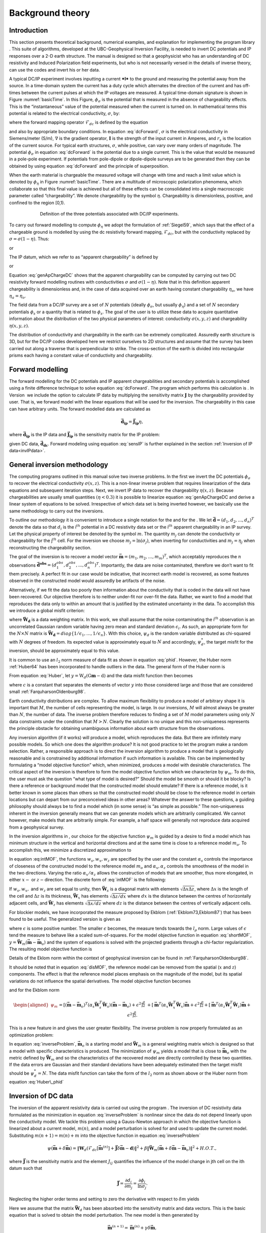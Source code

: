 .. _backgroundtheory:

Background theory
=================

Introduction
------------

This section presents theoretical background, numerical examples, and
explanation for implementing the program library . This suite of
algorithms, developed at the UBC-Geophysical Inversion Facility, is
needed to invert DC potentials and IP responses over a 2-D earth
structure. The manual is designed so that a geophysicist who has an
understanding of DC resistivity and Induced Polarization field
experiments, but who is not necessarily versed in the details of inverse
theory, can use the codes and invert his or her data.

A typical DC/IP experiment involves inputting a current ***I*** to the
ground and measuring the potential away from the source. In a
time-domain system the current has a duty cycle which alternates the
direction of the current and has off-times between the current pulses at
which the IP voltages are measured. A typical time-domain signature is
shown in Figure :numref:`basicTime`. In this Figure, :math:`\phi_\sigma` is
the potential that is measured in the absence of chargeability effects.
This is the “instantaneous” value of the potential measured when the
current is turned on. In mathematical terms this potential is related to
the electrical conductivity, :math:`\sigma`, by:

.. math::
   \phi_\sigma = \mathcal{F}_{dc}[\sigma] \\
   :label: genFwd

where the forward mapping operator :math:`\mathcal{F}_{dc}` is defined
by the equation

.. math::
   \nabla \cdot (\sigma\nabla\phi_\sigma) = - \mathbf{I}\delta(r-r_s) \\
   :label: dcForward

and also by appropriate boundary conditions. In equation
:eq:`dcForward`, :math:`\sigma` is the electrical conductivity in
Siemens/meter (S/m), :math:`\nabla` is the gradient operator,
:math:`\mathbf{I}` is the strength of the input current in Amperes, and
:math:`r_s` is the location of the current source. For typical earth
structures, :math:`\sigma`, while positive, can vary over many orders of
magnitude. The potential :math:`\phi_\sigma` in equation :eq:`dcForward`
is the potential due to a single current. This is the value that would
be measured in a pole-pole experiment. If potentials from pole-dipole or
dipole-dipole surveys are to be generated then they can be obtained by
using equation :eq:`dcForward` and the principle of superposition.

When the earth material is chargeable the measured voltage will change
with time and reach a limit value which is denoted by :math:`\phi_\eta`
in Figure :numref:`basicTime`. There are a multitude of microscopic
polarization phenomena, which collaborate so that this final value is
achieved but all of these effects can be consolidated into a single
macroscopic parameter called “chargeability”. We denote chargeability by
the symbol :math:`\eta`. Chargeability is dimensionless, positive, and
confined to the region [0,1).

.. figure:: ../images/eta.png
   :figwidth: 75%
   :align: center
   :name: basicTime

   Definition of the three potentials associated with DC/IP experiments.

To carry out forward modelling to compute :math:`\phi_\eta` we adopt the
formulation of :ref:`Siegel59`, which says that the effect
of a chargeable ground is modelled by using the dc resistivity forward
mapping, :math:`\mathcal{F}_{dc}`, but with the conductivity replaced by
:math:`\sigma = \sigma(1-\eta)`. Thus:

.. math::
   \phi_\eta = \mathcal{F}_{dc}[\sigma(1-\eta)]
   :label: phiEta

or

.. math::
   \nabla \cdot (\sigma(1-\eta)\nabla\phi_\sigma) = - \mathbf{I}\delta(r-r_s)
   :label: ipForward

The IP datum, which we refer to as “apparent chargeability” is defined
by

.. math::
   \eta_a = \frac{\phi_s}{\phi_\eta} = \frac{\phi_\eta - \phi_\sigma}{\phi_\eta}
   :label: genApCharge

or

.. math::
   \eta_a = \frac{\mathcal{F}_{dc}[\sigma(1-\eta)]-\mathcal{F}_{dc}[\sigma]}{\mathcal{F}_{dc}[\sigma(1-\eta)]}
   :label: genApChargeDC

Equation :eq:`genApChargeDC` shows that the apparent chargeability can
be computed by carrying out two DC resistivity forward modelling
routines with conductivities :math:`\sigma` and :math:`\sigma(1-\eta)`.
Note that in this definition apparent chargeability is dimensionless
and, in the case of data acquired over an earth having constant
chargeability :math:`\eta_o`, we have :math:`\eta_a = \eta_o`.

The field data from a DC/IP survey are a set of :math:`N` potentials
(ideally :math:`\phi_\sigma`, but usually :math:`\phi_\eta`) and a set
of :math:`N` secondary potentials :math:`\phi_s` or a quantity that is
related to :math:`\phi_s`. The goal of the user is to utilize these data
to acquire quantitative information about the distribution of the two
physical parameters of interest: conductivity :math:`\sigma(x,y,z)` and
chargeability :math:`\eta(x,y,z)`.

The distribution of conductivity and chargeability in the earth can be
extremely complicated. Assuredly earth structure is 3D, but for the
DC/IP codes developed here we restrict ourselves to 2D structures and
assume that the survey has been carried out along a traverse that is
perpendicular to strike. The cross-section of the earth is divided into
rectangular prisms each having a constant value of conductivity and
chargeability.

Forward modelling
-----------------

The forward modelling for the DC potentials and IP apparent
chargeabilities and secondary potentials is accomplished using a finite
difference technique to solve equation :eq:`dcForward`. The program which
performs this calculation is . In Version  we include the option to
calculate IP data by multiplying the sensitivity matrix
:math:`\mathbf{J}` by the chargeability provided by user. That is, we
forward model with the linear equations that will be used for the
inversion. The chargeability in this case can have arbitrary units. The
forward modelled data are calculated as

.. math:: 
   \boldsymbol{\vec{d}_{ip}} = \boldsymbol{\vec{J}_{ip}}\eta,

where :math:`\boldsymbol{\vec{d}_{ip}}` is the IP data and :math:`\boldsymbol{\vec{J}_{ip}}` is
the sensitivity matrix for the IP problem:

.. math::
   \boldsymbol{\vec{J}_{ip}} = -\frac{\partial \ln\phi_\eta}{\partial \ln\sigma} = -\frac{1}{\sigma_\eta}\frac{\partial\phi_\eta}{\partial \ln\sigma} = -\frac{1}{\boldsymbol{\vec{d}_{dc}}}\boldsymbol{\vec{J}_{dc}}
   :label: sensIP

given DC data, :math:`\boldsymbol{\vec{d}_{dc}}`. Forward modeling using equation
:eq:`sensIP` is further explained in the section :ref:`Inversion of IP data<invIPdata>`.

General inversion methodology
-----------------------------

The computing programs outlined in this manual solve two inverse
problems. In the first we invert the DC potentials :math:`\phi_\sigma`
to recover the electrical conductivity :math:`\sigma(x,z)`. This is a
non-linear inverse problem that requires linearization of the data
equations and subsequent iteration steps. Next, we invert IP data to
recover the chargeability :math:`\eta(x,z)`. Because chargeabilities are
usually small quantities :math:`(\eta < 0.3)` it is possible to
linearize equation :eq:`genApChargeDC and derive a linear system of
equations to be solved. Irrespective of which data set is being inverted
however, we basically use the same methodology to carry out the
inversions.

To outline our methodology it is convenient to introduce a single
notation for the and for the . We let
:math:`\boldsymbol{\vec{d}} = (d_1,d_2,\ldots,d_n)^T` denote the data so that
:math:`d_i` is the i\ :math:`^{th}` potential in a DC resistivity data
set or the i\ :math:`^{th}` apparent chargeability in an IP survey. Let
the physical property of interest be denoted by the symbol :math:`m`.
The quantity :math:`m_j` can denote the conductivity or chargeability
for the j\ :math:`^{th}` cell. For the inversion we choose
:math:`m_j = \ln(\sigma_j)`, when inverting for conductivities and
:math:`m_j = \eta_j` when reconstructing the chargeability section.

The goal of the inversion is to recover a model vector
:math:`\boldsymbol{\vec{m}} = (m_1,m_2,\ldots,m_m)^T`, which acceptably reproduces
the :math:`n` observations
:math:`\boldsymbol{\vec{d}^{obs}} = (d_1^{obs},d_2^{obs},...,d_n^{obs})^T`.
Importantly, the data are noise contaminated, therefore we don’t want to
fit them precisely. A perfect fit in our case would be indicative, that
incorrect earth model is recovered, as some features observed in the
constructed model would assuredly be artifacts of the noise.

Alternatively, if we fit the data too poorly then information about the
conductivity that is coded in the data will not have been recovered. Our
objective therefore is to neither under-fit nor over-fit the data.
Rather, we want to find a model that reproduces the data only to within
an amount that is justified by the estimated uncertainty in the data. To
accomplish this we introduce a global misfit criterion:

.. math::
   \psi_d = \left\| \mathbf{W}_d(\mathbf{G}\mathbf{m}-\mathbf{d})\right\|^2
   :label: phid

where :math:`\boldsymbol{\vec{W}_d}` is a data weighting matrix. In this work, we
shall assume that the noise contaminating the i\ :math:`^{th}`
observation is an uncorrelated Gaussian random variable having zero mean
and standard deviation :math:`\epsilon_i`. As such, an appropriate form
for the :math:`N \times N` matrix is
:math:`\boldsymbol{\vec{W}_d} = diag\left\{1/\epsilon_1,\ldots,1/\epsilon_n\right\}`.
With this choice, :math:`\psi_d` is the random variable distributed as
chi-squared with :math:`N` degrees of freedom. Its expected value is
approximately equal to :math:`N` and accordingly, :math:`\psi_d^*`, the
target misfit for the inversion, should be approximately equal to this
value.

It is common to use an :math:`l_2` norm measure of data fit as shown in
equation :eq:`phid`. However, the Huber norm
:ref:`Huber64` has been incorporated to handle outliers
in the data. The general form of the Huber norm is

.. math::
   \tau(y) = \begin{cases}
   y^2 & |y| \leq c \\
   2c|y| - c^2 & |y| > c.
   \end{cases}
   :label: Huber

From equation :eq:`Huber`, let
:math:`y=\textbf{W}_d(\textbf{G}\mathbf{m}-\textbf{d})` and the data
misfit function then becomes

.. math::
   \Phi_d = \sum_{i=1}^n \begin{cases}
   \left[ {\textbf{W}_d}^i(\textbf{G}_i\mathbf{m}-{d_i}) \right] ^2 & |y_i| \leq c \\
   2c|{\textbf{W}_d}^i(\textbf{G}_i\mathbf{m}-{d_i})|-c^2 & |y_i| > c.
   \end{cases}
   :label: Huber_phid

where :math:`c` is a constant that separates the elements of vector
:math:`y` into those considered large and those that are considered
small :ref:`FarquharsonOldenburg98`.

Earth conductivity distributions are complex. To allow maximum
flexibility to produce a model of arbitrary shape it is important that
:math:`M`, the number of cells representing the model, is large. In our
inversions, :math:`M` will almost always be greater than :math:`N`, the
number of data. The inverse problem therefore reduces to finding a set
of :math:`M` model parameters using only :math:`N` data constraints
under the condition that :math:`M > N`. Clearly the solution is no
unique and this non-uniqueness represents the principle obstacle for
obtaining unambiguous information about earth structure from the
observations.

Any inversion algorithm (if it works) will produce a model, which
reproduces the data. But there are infinitely many possible models. So
which one does the algorithm produce? It is not good practice to let the
program make a random selection. Rather, a responsible approach is to
direct the inversion algorithm to produce a model that is geologically
reasonable and is constrained by additional information if such
information is available. This can be implemented by formulating a
“model objective function” which, when minimized, produces a model with
desirable characteristics. The critical aspect of the inversion is
therefore to form the model objective function which we characterize by
:math:`\psi_m`. To do this, the user must ask the question “what type of
model is desired?” Should the model be smooth or should it be blocky? Is
there a reference or background model that the constructed model should
emulate? If there is a reference model, is it better known in some
places than others so that the constructed model should be close to the
reference model in certain locations but can depart from our
preconceived ideas in other areas? Whatever the answer to these
questions, a guiding philosophy should always be to find a model which
(in some sense) is “as simple as possible.” The non-uniqueness inherent
in the inversion generally means that we can generate models which are
arbitrarily complicated. We cannot however, make models that are
arbitrarily simple. For example, a half space will generally not
reproduce data acquired from a geophysical survey.

In the inversion algorithms in , our choice for the objective function
:math:`\psi_m` is guided by a desire to find a model which has minimum
structure in the vertical and horizontal directions and at the same time
is close to a reference model :math:`m_o`. To accomplish this, we
minimize a discretized approximation to

.. math::
   \begin{aligned}
   \psi_m(m,m_o) = &\alpha_s \int\int w_s(x,z)(m-m_o)^2 dxdz + \nonumber \\
   &\int \int \left\{ \alpha_x w_x(x,z) \left( \frac{\partial(m-m_o)}{\partial x} \right)^2 + \alpha_z w_z(x,z)\left( \frac{\partial(m-m_o)}{\partial z} \right)^2 \right\} dxdz
   \end{aligned}
   :label: intMOF

In equation :eq:intMOF`, the functions :math:`w_s,w_x,w_z` are
specified by the user and the constant :math:`\alpha_s` controls the
importance of closeness of the constructed model to the reference model
:math:`m_o` and :math:`\alpha_x,\alpha_z` controls the smoothness of the
model in the two directions. Varying the ratio :math:`\alpha_x/\alpha_z`
allows the construction of models that are smoother, thus more
elongated, in either :math:`x-` or :math:`z-`\ direction. The discrete
form of :eq:`intMOF` is the following:

.. math::
   \psi_m &&= (\boldsymbol{\vec{m}}-\boldsymbol{\vec{m}}_o)^T\left\{ \alpha_s \mathbf{W}_s^T\mathbf{W}_s+\alpha_x \mathbf{W}_x^T\mathbf{W}_x+\alpha_z \mathbf{W}_z^T\mathbf{W}_z \right\} (\boldsymbol{\vec{m}}-\boldsymbol{\vec{m}}_o), \nonumber \\
   &&\equiv (\boldsymbol{\vec{m}}-\boldsymbol{\vec{m}}_o)^T\mathbf{W}_m^T\mathbf{W}_m(\boldsymbol{\vec{m}}-\boldsymbol{\vec{m}}_o)^T \\
   :label: shortMOF

.. math::
   \psi_m = ||\mathbf{W}_m(\boldsymbol{\vec{m}}-\boldsymbol{\vec{m}}_o)||^2.
   :label: disMOF

If :math:`w_s, w_x,` and :math:`w_z` are set equal to unity, then
:math:`\boldsymbol{\vec{W}}_s` is a diagonal matrix with elements
:math:`\sqrt{\Delta x \Delta z}`, where :math:`\Delta x` is the length
of the cell and :math:`\Delta z` is its thickness, :math:`\boldsymbol{\vec{W}}_x`
has elements :math:`\sqrt{\Delta z / dx}` where :math:`dx` is the
distance between the centres of horizontally adjacent cells, and
:math:`\boldsymbol{\vec{W}}_z` has elements :math:`\sqrt{\Delta x / dz}` where
:math:`dz` is the distance between the centres of vertically adjacent
cells.

For blockier models, we have incorporated the measure proposed by Ekblom
(:ref:`Ekblom73,Ekblom87`) that has been found to be
useful. The generalized version is given as

.. math::
   \tau(y) = (y^2 + \epsilon^2)^{\frac{\rho}{2}}   
   :label: Ekblom

where :math:`\epsilon` is some positive number. The smaller
:math:`\epsilon` becomes, the measure tends towards the :math:`l_\rho`
norm. Large values of :math:`\epsilon` tend the measure to behave like a
scaled sum-of-squares. For the model objective function in equation
:eq:`shortMOF`, :math:`y = \boldsymbol{\vec{W}}_m(\boldsymbol{\vec{m}} - \boldsymbol{\vec{m}}_o)` and the
system of equations is solved with the projected gradients through a
chi-factor regularization. The resulting model objective function is

.. math::
   \psi_m &&= \left[(\boldsymbol{\vec{m}} - \boldsymbol{\vec{m}}_o)^T\alpha_s\boldsymbol{\vec{W}}^T_s\boldsymbol{\vec{W}}_s(\boldsymbol{\vec{m}} - \boldsymbol{\vec{m}}_o) + \epsilon^2\right]^{\frac{\rho}{2}} + \left[(\boldsymbol{\vec{m}} - \boldsymbol{\vec{m}}_o)^T\alpha_x\boldsymbol{\vec{W}}^T_x\boldsymbol{\vec{W}}_x(\boldsymbol{\vec{m}} - \boldsymbol{\vec{m}}_o) + \epsilon^2 \right]^{\frac{\rho}{2}} \nonumber \\
   &&+ \left[(\boldsymbol{\vec{m}} - \boldsymbol{\vec{m}}_o)^T\alpha_z\boldsymbol{\vec{W}}^T_z\boldsymbol{\vec{W}}_z(\boldsymbol{\vec{m}} - \boldsymbol{\vec{m}}_o) + \epsilon^2 \right]^{\frac{\rho}{2}}\\
   :label: ekblom

Details of the Eklom norm within the context of geophysical inversion
can be found in :ref:`FarquharsonOldenburg98`.

It should be noted that in equation :eq:`disMOF`, the reference model can
be removed from the spatial (:math:`x` and :math:`z`) components. The
effect is that the reference model places emphasis on the magnitude of
the model, but its spatial variations do not influence the spatial
derivatives. The model objective function becomes

.. math::
   \psi_m = (\boldsymbol{\vec{m}}-\boldsymbol{\vec{m}}_o)^T\left(\alpha_s \mathbf{W}_s^T\mathbf{W}_s\right)(\boldsymbol{\vec{m}}-\boldsymbol{\vec{m}}_o) + \boldsymbol{\vec{m}}^T\left\{\alpha_x \mathbf{W}_x^T\mathbf{W}_x+\alpha_z \mathbf{W}_z^T\mathbf{W}_z \right\}\boldsymbol{\vec{m}}
   :label: mofNOref

and for the Ekblom norm

.. math::

   \begin{aligned}
   \psi_m &&= \left[(\boldsymbol{\vec{m}} - \boldsymbol{\vec{m}}_o)^T(\alpha_s\boldsymbol{\vec{W}}^T_s\boldsymbol{\vec{W}}_s)(\boldsymbol{\vec{m}} - \boldsymbol{\vec{m}}_o) + \epsilon^2 \right]^{\frac{\rho}{2}} \nonumber \\
   &&+ \left[\boldsymbol{\vec{m}}^T(\alpha_x\boldsymbol{\vec{W}}^T_x\boldsymbol{\vec{W}}_x)\boldsymbol{\vec{m}} + \epsilon^2 \right]^{\frac{\rho}{2}} + \left[\boldsymbol{\vec{m}}^T(\alpha_z\boldsymbol{\vec{W}}^T_z\boldsymbol{\vec{W}}_z)\boldsymbol{\vec{m}} + \epsilon^2 \right]^{\frac{\rho}{2}}.
   \end{aligned}

This is a new feature in and gives the user greater flexibility. The
inverse problem is now properly formulated as an optimization problem:

.. math::
   & \mbox{minimize } \psi_m(\boldsymbol{\vec{m}},\boldsymbol{\vec{m}}_o)&=||\mathbf{W}_m(\boldsymbol{\vec{m}}-\boldsymbol{\vec{m}}_o)||^2 \\ \nonumber
   & \mbox{subject to } \psi_d(\boldsymbol{\vec{d}},\boldsymbol{\vec{d}}^{obs})&=||\mathbf{W}_d(\boldsymbol{\vec{d}}-\boldsymbol{\vec{d}}^{obs})||^2 =\psi_d^*
   :label: inverseProblem

In equation :eq:`inverseProblem`, :math:`\boldsymbol{\vec{m}}_o` is a starting model
and :math:`\boldsymbol{\vec{W}}_m` is a general weighting matrix which is designed
so that a model with specific characteristics is produced. The
minimization of :math:`\psi_m` yields a model that is close to
:math:`\boldsymbol{\vec{m}}_o` with the metric defined by :math:`\boldsymbol{\vec{W}}_m` and so
the characteristics of the recovered model are directly controlled by
these two quantities. If the data errors are Gaussian and their standard
deviations have been adequately estimated then the target misfit should
be :math:`\psi_d^* = N`. The data misfit function can take the form of
the :math:`l_2` norm as shown above or the Huber norm from equation
:eq:`Huber\_phid`

Inversion of DC data
--------------------

The inversion of the apparent resistivity data is carried out using the
program . The inversion of DC resistivity data formulated as the
minimization in equation :eq:`inverseProblem` is nonlinear since the data
do not depend linearly upon the conductivity model. We tackle this
problem using a Gauss-Newton approach in which the objective function is
linearized about a current model, :math:`m(n)`, and a model perturbation
is solved for and used to update the current model. Substituting
:math:`m(n+1) = m(n)+m` into the objective function in equation
:eq:`inverseProblem`

.. math:: \psi(\boldsymbol{\vec{m}} + \delta \boldsymbol{\vec{m}}) =  \left\| \mathbf{W}_d\left( \mathcal{F}_{dc}[\boldsymbol{\vec{m}}^{(n)}] + \boldsymbol{\vec{J}}\delta\boldsymbol{\vec{m}} - \mathbf{d}\right)\right\|^2 + \beta \left\| \boldsymbol{\vec{W}}_m\left(\boldsymbol{\vec{m}} + \delta\boldsymbol{\vec{m}} - \boldsymbol{\vec{m}}_o\right) \right\|^2 + H.O.T.,

where :math:`\boldsymbol{\vec{J}}` is the sensitivity matrix and the element
:math:`J_{ij}` quantifies the influence of the model change in jth cell
on the ith datum such that

.. math:: \boldsymbol{\vec{J}} = \frac{\partial d_i}{\partial m_j} = \frac{\partial \phi_i}{\ln \sigma_j}.

Neglecting the higher order terms and setting to zero the derivative
with respect to :math:`\delta m` yields

.. math::
   \left( \boldsymbol{\vec{J}}^T\boldsymbol{\vec{J}} + \beta \boldsymbol{\vec{W}}_m^T\boldsymbol{\vec{W}}_m \right) \delta \boldsymbol{\vec{m}} = -\boldsymbol{\vec{J}}^T \left( \mathcal{F}_{dc}[\boldsymbol{\vec{m}}^{(n)}] - \boldsymbol{\vec{d}} \right) - \beta\boldsymbol{\vec{W}}_m^T\boldsymbol{\vec{W}}_m \left(\boldsymbol{\vec{m}}^{n} - \boldsymbol{\vec{m}}_o \right)
   :label: GN

Here we assume that the matrix :math:`\boldsymbol{\vec{W}}_d` has been absorbed
into the sensitivity matrix and data vectors. This is the basic equation
that is solved to obtain the model perturbation. The new model is then
generated by

.. math:: 
   \boldsymbol{\vec{m}}^{(n+1)} = \boldsymbol{\vec{m}}^{(n)} + \gamma\delta\boldsymbol{\vec{m}},

where :math:`\gamma \in (0,1]` limits the step size and is chosen to
ensure that the total objective function is reduced.

.. _invIPdata:

Inversion of IP data
--------------------

To invert IP data, we first linearize equation :eq:`genApCharge`. Let
:math:`\eta_j` and :math:`\sigma_j` denote the respective chargeability
and electrical conductivity of the j\ :math:`^{th}` cell. Linearizing
the potential :math:`\phi_\eta` about the conductivity model
:math:`\sigma` yields:

.. math:: 
   \phi_\eta = \phi(\sigma - \eta\sigma)=\phi(\sigma) - \sum\limits_{j=1}^M\frac{\partial\phi}{\partial\sigma_j}\eta_j\sigma_j + H.O.T.

The above equation is then substituted into equation :eq:`genApCharge`:

.. math:: 
   d = \frac{\phi_\eta-\phi_\sigma}{\phi_\eta} = \frac{-\sum\limits_{j=1}^M\frac{\partial\phi}{\partial\sigma_j}\eta_j\sigma_j}{\phi(\sigma)- \sum\limits_{j=1}^M\frac{\partial\phi}{\partial\sigma_j}\eta_j\sigma_j}.

This can be approximately written as

.. math:: d = -\sum\limits_{j=1}^M\frac{\sigma_j}{\phi}\frac{\partial\phi}{\partial\sigma_j}\eta_j = -\sum\limits_{j=1}^M\frac{\partial \ln\phi}{\partial\ln\sigma_j}\eta_j,

and therefore the i\ :math:`^{th}` datum is

.. math::
   d_i = \sum\limits_{j=1}^M\boldsymbol{\vec{J}}_{ij}\eta_j
   :label: ithIPdat

where

.. math::
   \boldsymbol{\vec{J}}_{ij} = -\frac{\partial\ln\phi_i[\sigma]}{\partial\ln\sigma_j}\\
   :label: IPJij

is the sensitivity matrix. Our inversion problem is formulated as

.. math::
   \mbox{minimize } \psi_m &= ||\boldsymbol{\vec{W}}_m(\eta-\eta_o)||^2 \\ \nonumber
   \mbox{subject to } \psi_d &=||\boldsymbol{\vec{W}}_d(\boldsymbol{\vec{J}}\eta-\boldsymbol{\vec{d}}^{obs})||^2
   :label: IPphi

where :math:`\psi_d^*` is a target misfit. In reality the true
conductivity :math:`\sigma` is unknown and so we use the conductivity
recovered from the inversion of the DC resistivity data to construct the
sensitivity matrix elements in equation :eq:`IPJij`.

The functional in equation :eq:`IPphi` can be minimized directly but we
need to ensure that the recovered chargeability is positive. In the
inversion of the DC potentials to recover the conductivity we ensured
positivity by working with :math:`\ln(\sigma)` as the model in the
inversion and applying the model norm to this quantity. This is
justified, since conductivity varies over many orders of magnitude and
it is the variation of conductivity that is diagnostic of earth
structure. Intrinsic chargeability is confined to the region
:math:`[0,1)`. Moreover, we are not generally interested in the
variation of chargeability in the range between zero and some small
number (e.g., 0.01). Working with logarithmic values however, puts undue
emphasis on these small values. An efficient method by which to solve
the linear inverse problem with positivity constraints is through a
non-linear mapping of variables. More details of the IP inversion
algorithm can be found in :ref:`OldenburgLi94`.
